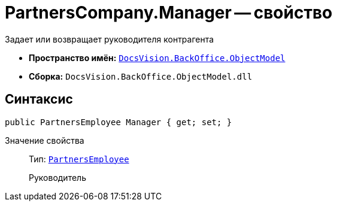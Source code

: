 = PartnersCompany.Manager -- свойство

Задает или возвращает руководителя контрагента

* *Пространство имён:* `xref:api/DocsVision/Platform/ObjectModel/ObjectModel_NS.adoc[DocsVision.BackOffice.ObjectModel]`
* *Сборка:* `DocsVision.BackOffice.ObjectModel.dll`

== Синтаксис

[source,csharp]
----
public PartnersEmployee Manager { get; set; }
----

Значение свойства::
Тип: `xref:api/DocsVision/BackOffice/ObjectModel/PartnersEmployee_CL.adoc[PartnersEmployee]`
+
Руководитель
